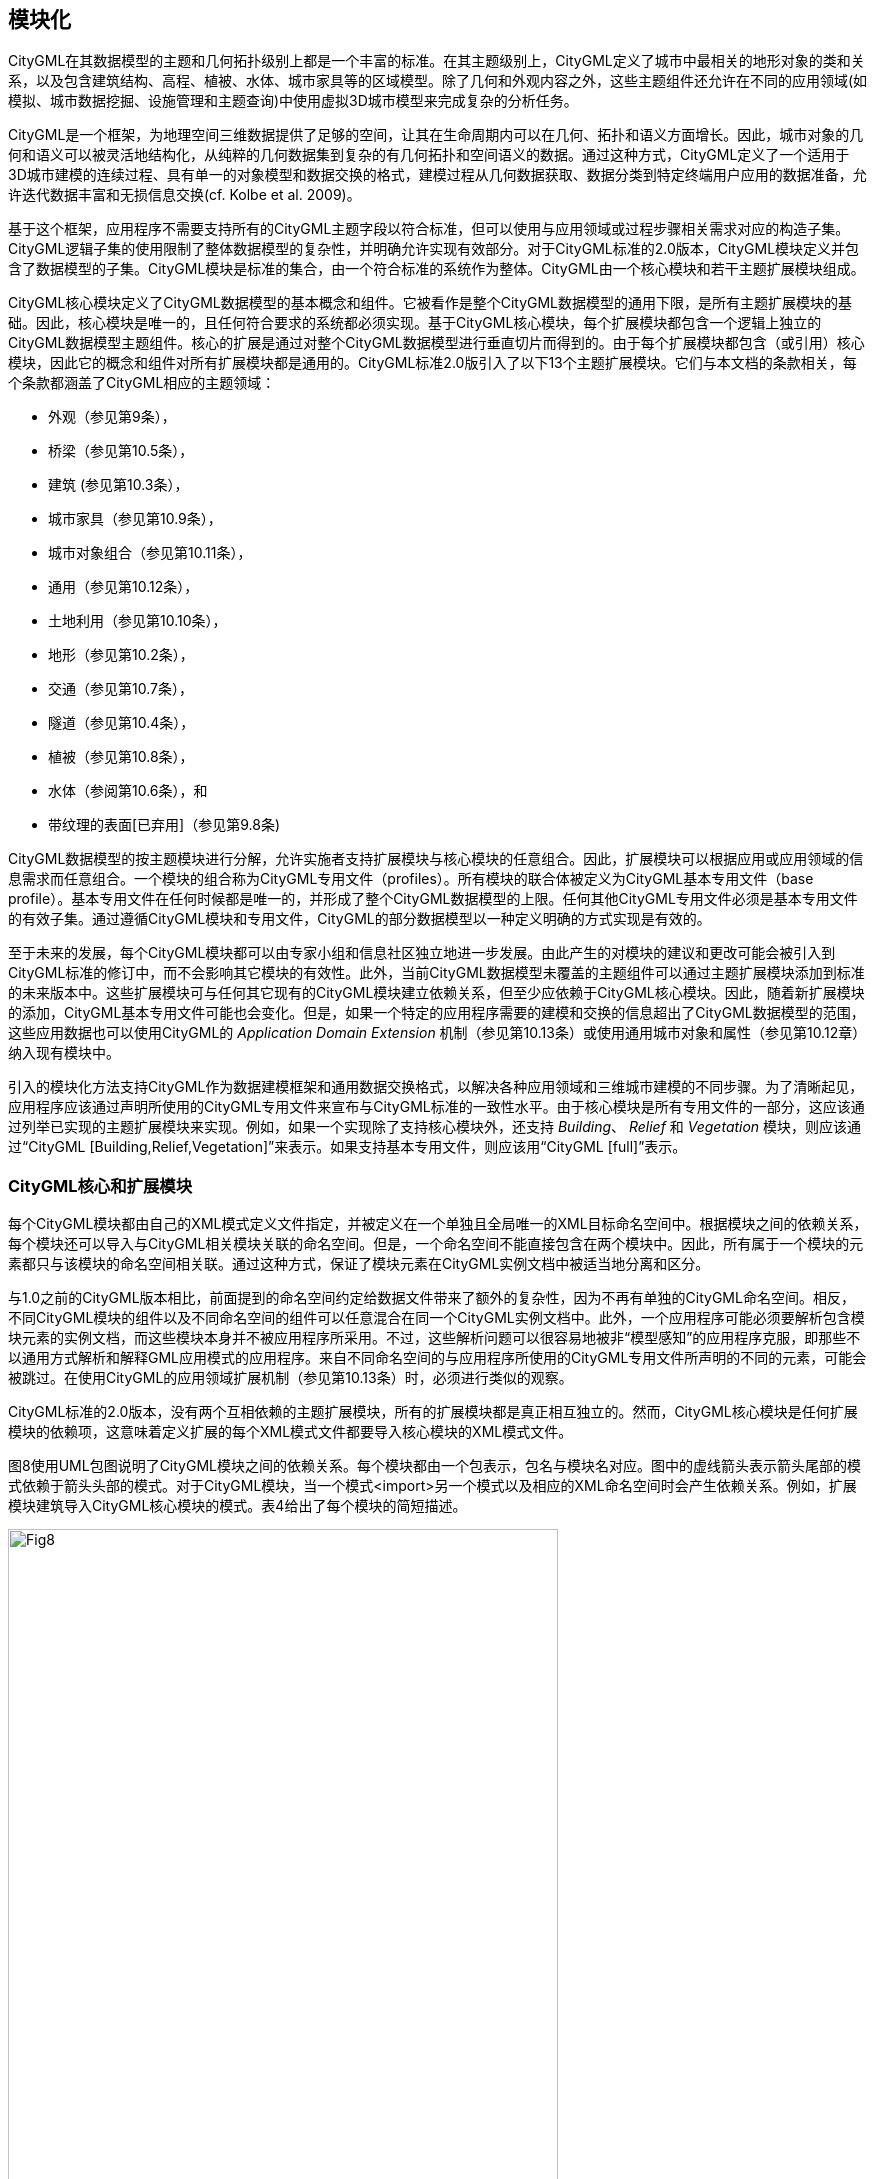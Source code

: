== 模块化

CityGML在其数据模型的主题和几何拓扑级别上都是一个丰富的标准。在其主题级别上，CityGML定义了城市中最相关的地形对象的类和关系，以及包含建筑结构、高程、植被、水体、城市家具等的区域模型。除了几何和外观内容之外，这些主题组件还允许在不同的应用领域(如模拟、城市数据挖掘、设施管理和主题查询)中使用虚拟3D城市模型来完成复杂的分析任务。

CityGML是一个框架，为地理空间三维数据提供了足够的空间，让其在生命周期内可以在几何、拓扑和语义方面增长。因此，城市对象的几何和语义可以被灵活地结构化，从纯粹的几何数据集到复杂的有几何拓扑和空间语义的数据。通过这种方式，CityGML定义了一个适用于3D城市建模的连续过程、具有单一的对象模型和数据交换的格式，建模过程从几何数据获取、数据分类到特定终端用户应用的数据准备，允许迭代数据丰富和无损信息交换(cf. Kolbe et al. 2009)。

基于这个框架，应用程序不需要支持所有的CityGML主题字段以符合标准，但可以使用与应用领域或过程步骤相关需求对应的构造子集。CityGML逻辑子集的使用限制了整体数据模型的复杂性，并明确允许实现有效部分。对于CityGML标准的2.0版本，CityGML模块定义并包含了数据模型的子集。CityGML模块是标准的集合，由一个符合标准的系统作为整体。CityGML由一个核心模块和若干主题扩展模块组成。

CityGML核心模块定义了CityGML数据模型的基本概念和组件。它被看作是整个CityGML数据模型的通用下限，是所有主题扩展模块的基础。因此，核心模块是唯一的，且任何符合要求的系统都必须实现。基于CityGML核心模块，每个扩展模块都包含一个逻辑上独立的CityGML数据模型主题组件。核心的扩展是通过对整个CityGML数据模型进行垂直切片而得到的。由于每个扩展模块都包含（或引用）核心模块，因此它的概念和组件对所有扩展模块都是通用的。CityGML标准2.0版引入了以下13个主题扩展模块。它们与本文档的条款相关，每个条款都涵盖了CityGML相应的主题领域：

* 外观（参见第9条），
* 桥梁（参见第10.5条），
* 建筑 (参见第10.3条），
* 城市家具（参见第10.9条），
* 城市对象组合（参见第10.11条），
* 通用（参见第10.12条），
* 土地利用（参见第10.10条），
* 地形（参见第10.2条），
* 交通（参见第10.7条），
* 隧道（参见第10.4条），
* 植被（参见第10.8条），
* 水体（参阅第10.6条），和
* 带纹理的表面[已弃用]（参见第9.8条)

CityGML数据模型的按主题模块进行分解，允许实施者支持扩展模块与核心模块的任意组合。因此，扩展模块可以根据应用或应用领域的信息需求而任意组合。一个模块的组合称为CityGML专用文件（profiles）。所有模块的联合体被定义为CityGML基本专用文件（base profile）。基本专用文件在任何时候都是唯一的，并形成了整个CityGML数据模型的上限。任何其他CityGML专用文件必须是基本专用文件的有效子集。通过遵循CityGML模块和专用文件，CityGML的部分数据模型以一种定义明确的方式实现是有效的。

至于未来的发展，每个CityGML模块都可以由专家小组和信息社区独立地进一步发展。由此产生的对模块的建议和更改可能会被引入到CityGML标准的修订中，而不会影响其它模块的有效性。此外，当前CityGML数据模型未覆盖的主题组件可以通过主题扩展模块添加到标准的未来版本中。这些扩展模块可与任何其它现有的CityGML模块建立依赖关系，但至少应依赖于CityGML核心模块。因此，随着新扩展模块的添加，CityGML基本专用文件可能也会变化。但是，如果一个特定的应用程序需要的建模和交换的信息超出了CityGML数据模型的范围，这些应用数据也可以使用CityGML的 __Application Domain Extension__ 机制（参见第10.13条）或使用通用城市对象和属性（参见第10.12章）纳入现有模块中。

引入的模块化方法支持CityGML作为数据建模框架和通用数据交换格式，以解决各种应用领域和三维城市建模的不同步骤。为了清晰起见，应用程序应该通过声明所使用的CityGML专用文件来宣布与CityGML标准的一致性水平。由于核心模块是所有专用文件的一部分，这应该通过列举已实现的主题扩展模块来实现。例如，如果一个实现除了支持核心模块外，还支持 __Building__、 __Relief__ 和 __Vegetation__ 模块，则应该通过“CityGML [Building,Relief,Vegetation]”来表示。如果支持基本专用文件，则应该用“CityGML [full]”表示。

=== CityGML核心和扩展模块

每个CityGML模块都由自己的XML模式定义文件指定，并被定义在一个单独且全局唯一的XML目标命名空间中。根据模块之间的依赖关系，每个模块还可以导入与CityGML相关模块关联的命名空间。但是，一个命名空间不能直接包含在两个模块中。因此，所有属于一个模块的元素都只与该模块的命名空间相关联。通过这种方式，保证了模块元素在CityGML实例文档中被适当地分离和区分。

与1.0之前的CityGML版本相比，前面提到的命名空间约定给数据文件带来了额外的复杂性，因为不再有单独的CityGML命名空间。相反，不同CityGML模块的组件以及不同命名空间的组件可以任意混合在同一个CityGML实例文档中。此外，一个应用程序可能必须要解析包含模块元素的实例文档，而这些模块本身并不被应用程序所采用。不过，这些解析问题可以很容易地被非“模型感知”的应用程序克服，即那些不以通用方式解析和解释GML应用模式的应用程序。来自不同命名空间的与应用程序所使用的CityGML专用文件所声明的不同的元素，可能会被跳过。在使用CityGML的应用领域扩展机制（参见第10.13条）时，必须进行类似的观察。

CityGML标准的2.0版本，没有两个互相依赖的主题扩展模块，所有的扩展模块都是真正相互独立的。然而，CityGML核心模块是任何扩展模块的依赖项，这意味着定义扩展的每个XML模式文件都要导入核心模块的XML模式文件。

图8使用UML包图说明了CityGML模块之间的依赖关系。每个模块都由一个包表示，包名与模块名对应。图中的虚线箭头表示箭头尾部的模式依赖于箭头头部的模式。对于CityGML模块，当一个模式<import>另一个模式以及相应的XML命名空间时会产生依赖关系。例如，扩展模块建筑导入CityGML核心模块的模式。表4给出了每个模块的简短描述。

[[figure-8]]
.展示CityGML独立模块及其模式依赖关系的UML包图。每个扩展模块（由叶子包表示）进一步导入GML 3.1.1模式定义，以表示其主题类的空间属性。为了便于阅读，省略了相应的依赖项。
image::figures/clause_7/Fig8.png[align="center",width="80%"]

.表4: CityGML核心和主题扩展模块概述
[width="100%",options="",caption=""]
|====================
|模块名称          | CityGML核心
|XML命名空间标识符  | http://www.opengis.net/citygml/2.0 
|XML模式文件       | cityGMLBase.xsd  
|建议的命名空间前缀 | core 
|模块说明          | _CityGML core_ 模块定义了CityGML数据模型的基本组件。主要包括抽象基类，从这些基类可以（传递）派生所有主题类。但是，在核心模块中定义了多个扩展模块常见的非抽象内容，例如基本数据类型。
核心模块导入了GML 3.1.1版本的XML模式定义文件和OASIS可扩展地址语言xAL
|====================

[width="100%",options="",caption=""]
|====================
|模块名称          | 外观
|XML命名空间标识符  | http://www.opengis.net/citygml/appearance/2.0 
|XML模式文件       | appearance.xsd  
|建议的命名空间前缀 | app 
|模块说明          | _Appearance_ 模块提供了对CityGML特征外观进行建模的方法，即特征表面的可观察属性。可以为每个城市对象存储外观数据。因此，在核心模块中定义的抽象基类 __CityObject_ ，基于CityGML的 __Application Domain Extension__  机制的附加属性进行扩充。因此， _Appearance_ 模块直接影响所有主题扩展模块。
|====================

[width="100%",options="",caption=""]
|====================
|模块名称          | 桥梁
|XML命名空间标识符  | http://www.opengis.net/citygml/bridge/2.0 
|XML模式文件       | bridge.xsd  
|建议的命名空间前缀 | brid 
|模块说明          |  _Bridge_ 模块允许对桥梁的主题和空间属性、桥梁部件、桥梁安装和内部桥梁结构的四个细节层次(LOD 1 - 4)进行表达。
|====================

[width="100%",options="",caption=""]
|====================
|模块名称          | 建筑
|XML命名空间标识符  | http://www.opengis.net/citygml/building/2.0
|XML模式文件       | building.xsd  
|建议的命名空间前缀 | bldg 
|模块说明          |  _Building_ 模块允许在五个细节层次（LOD 0-4）中表达建筑的主题和空间属性，建筑部件，建筑装置和室内建筑结构。
|====================

[width="100%",options="",caption=""]
|====================
|模块名称          | 城市家具
|XML命名空间标识符  | http://www.opengis.net/citygml/cityfurniture/2.0
|XML模式文件       | cityFurniture.xsd  
|建议的命名空间前缀 | frn 
|模块说明          |  _CityFurniture_ 模块用于表达城市中的城市家具对象。城市家具是不可移动的物体，如灯笼、交通标志、广告栏、长凳或公共汽车站，可以在交通区、居民区、广场或建筑区找到。
|====================

[width="100%",options="",caption=""]
|====================
|模块名称          | 城市对象组合
|XML命名空间标识符  | http://www.opengis.net/citygml/cityobjectgroup/2.0
|XML模式文件       | cityObjectGroup.xsd  
|建议的命名空间前缀 | grp 
|模块说明          |  _CityObjectGroup_ 模块为CityGML提供了一个分组概念。可以根据用户自定义的标准将任意城市对象聚合到组中，表达和传递城市模型的一部分。一个组可以根据特定的属性进一步分类。
|====================

[width="100%",options="",caption=""]
|====================
|模块名称          | 通用
|XML命名空间标识符  | http://www.opengis.net/citygml/generics/2.0
|XML模式文件       | generics.xsd  
|建议的命名空间前缀 | gen 
|模块说明          |  _Generics_ 模块提供了对CityGML数据模型的通用扩展，可用于建模和交换CityGML预定义的主题类没有涵盖的其他属性和特性。但是，只有当其他任何CityGML模块没有提供适当的主题类或属性时，才使用通用扩展。
为了表达通用属性， _Generics_ 模块基于CityGML的 __Application Domain Extension__  机制的附加属性扩充了核心模块中定义的城市对象抽象基类 __CityObject_ 。因此， _Generics_ 模块会对所有主题扩展模块产生影响。
|====================

[width="100%",options="",caption=""]
|====================
|模块名称          | 土地利用
|XML命名空间标识符  | http://www.opengis.net/citygml/landuse/2.0
|XML模式文件       | landUse.xsd  
|建议的命名空间前缀 | luse 
|模块说明          |  _LandUse_ 模块表达地表特定土地用途的区域。
|====================

[width="100%",options="",caption=""]
|====================
|模块名称          | 地形
|XML命名空间标识符  | http://www.opengis.net/citygml/relief/2.0
|XML模式文件       | relief.xsd  
|建议的命名空间前缀 | dem 
|模块说明          |  _Relief_ 模块在城市模型中表达地形。CityGML支持不同级别的地形表示，反映不同的精度或分辨率。地形可以是一个规则的栅格或网格，如TIN，断线，和离散多点。
|====================

[width="100%",options="",caption=""]
|====================
|模块名称          | 交通
|XML命名空间标识符  | http://www.opengis.net/citygml/transportation/2.0
|XML模式文件       | transportation.xsd  
|建议的命名空间前缀 | tran 
|模块说明          |  _Transportation_ 模块表达城市内的交通特征，如道路、轨道、铁路或广场。交通特征可以是线性网络或通过几何描述的三维表面。
|====================

[width="100%",options="",caption=""]
|====================
|模块名称          | 隧道
|XML命名空间标识符  | http://www.opengis.net/citygml/tunnel/2.0
|XML模式文件       | tunnel.xsd  
|建议的命名空间前缀 | tun 
|模块说明          |  _Tunnel_ 模块以四层细节（LOD 1-4）的形式表达隧道、隧道部件、隧道装置和内部隧道结构的主题和空间。
|====================

[width="100%",options="",caption=""]
|====================
|模块名称          | 植被
|XML命名空间标识符  | http://www.opengis.net/citygml/vegetation/2.0
|XML模式文件       | vegetation.xsd  
|建议的命名空间前缀 | veg 
|模块说明          |  _Vegetation_ 模块提供了主题类来表达植被对象。CityGML的植被模型分为单独的植被对象（如树木）和植被区域（如森林或其他植物群落）。
|====================

[width="100%",options="",caption=""]
|====================
|模块名称          | 水体
|XML命名空间标识符  | http://www.opengis.net/citygml/waterbody/2.0
|XXML模式文件       | waterbody.xsd  
|建议的命名空间前缀 | wtr 
|模块说明          |  _WaterBody_ 模块表达河流、运河、湖泊和盆地的主题和三维几何图形，但没有继承任何水文或其他动态信息。
|====================


[width="100%",options="",caption=""]
|====================
|模块名称          | 纹理表面[已弃用]
|XML命名空间标识符  | http://www.opengis.net/citygml/texturedsurface/2.0
|XML模式文件       | texturedSurface.xsd  
|建议的命名空间前缀 | tex 
|模块说明          |  _TexturedSurface_ 表面模块为3D表面提供视觉外观属性（颜色，光泽，透明度）和纹理。由于建模方法的固有限制，该模块被标记为已弃用，预计未来的CityGML版本中被删除。此模块提供的外观信息可以转换为CityGML的 _Appearance_ 模块，不会丢失信息。因此， *强烈建议* 不要使用 _TexturedSurface_ 模块。
|====================

=== CityGML专用文件（profile）

CityGML专用文件是主题扩展模块与CityGML核心模块之间的一个任意组合。每个CityGML实例文档应使用与所提供数据相适应的CityGML专用文件。一般来说，在实例文档中使用CityGML专用文件有两种方法:

. *CityGML专用文件的定义内嵌在CityGML实例文档中* +
可以使用在XML模式实例命名空间 http://www.w3.org/2001/XMLSchema-instance （通常与前缀 _xsi_ 相关联）中定义的 _schemaLocation_ 属性，将CityGML专用文件绑定到实例文档。 _xsi:schemaLocation_ 提供了一种定位实例文档中定义的命名空间的XML模式定义的方法。它的值是一个由空格分隔的统一资源标识符（URIs）列表，其中每一对包含一个命名空间，后面跟着该命名空间的XML模式定义的位置，通常是一个.xsd文件。
通过这种方式，各个CityGML模块的命名空间应在CityGML实例文档中定义。这个 _xsi:schemaLocation_ 属性提供每个模块各自的XML模式定义的位置。附件G中给出的所有示例文件都遵循第一种方法。 +
. *CityGML专用文件的定义由单独的XML模式定义文件提供* +
CityGML专用文件也可以由它自己的XML模式文件指定。这个模式文件应该通过导入相应的XML模式定义来组合适当的CityGML模块。为此，应使用XML模式命名空间中定义的 _import_ 元素 http://www.w3.org/2001/XMLSchema （通常与前缀 _xs_ 相关联）。对于 _xs:import_ 元素，须声明导入的CityGML模块的命名空间以及命名空间的XML模式定义的位置。为了将CityGML专用文件应用到实例文档，须使用 _xsi :schemaLocation_ 属性将专用文件的模式绑定到实例文档。CityGML专用文件的XML模式文件不得包含其它内容。
专用文件模式的 _targetNamespace_ 应该与导入的CityGML模块的命名空间不同。与专用文件相关联的命名空间应该由实例文档的发起者确定，并且必须以未使用的全局唯一URI的形式给出。专用文件的XML模式文件必须对解析CityGML实例文档的所有人都可用（或在互联网上可访问）。

第二种方法由以下CityGML的基本专用文件的XML模式定义的示例来说明。由于基本专用文件是所有CityGML模块的并集，相应的XML模式定义将导入每个CityGML模块。通过这种方式，CityGML数据模型的所有组件都可以通过引用基本专用文件的实例文档进行交换。基本专用文件的模式定义随CityGML模式包一起提供，可以访问： http://schemas.opengis.net/citygml/profiles/base/2.0/CityGML.xsd 。

[source,xml]
----
<xs:schema xmlns="http://www.opengis.net/citygml/profiles/base/2.0" xmlns:xs="http://www.w3.org/2001/XMLSchema" 
targetNamespace="http://www.opengis.net/citygml/profiles/base/2.0" elementFormDefault="qualified" 
attributeFormDefault="unqualified" version="2.0.0"> 
<xs:import namespace="http://www.opengis.net/citygml/appearance/2.0" 
schemaLocation="http://schemas.opengis.net/citygml/appearance/2.0/appearance.xsd"/> 
<xs:import namespace="http://www.opengis.net/citygml/bridge/2.0" 
schemaLocation="http://schemas.opengis.net/citygml/bridge/2.0/bridge.xsd"/> 
<xs:import namespace="http://www.opengis.net/citygml/building/2.0" 
schemaLocation="http://schemas.opengis.net/citygml/building/2.0/building.xsd"/> 
<xs:import namespace="http://www.opengis.net/citygml/cityfurniture/2.0" 
schemaLocation="http://schemas.opengis.net/citygml/cityfurniture/2.0/cityFurniture.xsd"/> 
<xs:import namespace="http://www.opengis.net/citygml/cityobjectgroup/2.0" 
schemaLocation="http://schemas.opengis.net/citygml/cityobjectgroup/2.0/cityObjectGroup.xsd"/> 
<xs:import namespace="http://www.opengis.net/citygml/generics/2.0" 
schemaLocation="http://schemas.opengis.net/citygml/generics/2.0/generics.xsd"/> 
<xs:import namespace="http://www.opengis.net/citygml/landuse/2.0" 
schemaLocation="http://schemas.opengis.net/citygml/landuse/2.0/landUse.xsd"/> 
<xs:import namespace="http://www.opengis.net/citygml/relief/2.0" 
schemaLocation="http://schemas.opengis.net/citygml/relief/2.0/relief.xsd"/>
<xs:import namespace="http://www.opengis.net/citygml/transportation/2.0" 
schemaLocation="http://schemas.opengis.net/citygml/transportation/2.0/transportation.xsd"/> 
<xs:import namespace="http://www.opengis.net/citygml/tunnel/2.0" 
schemaLocation="http://schemas.opengis.net/citygml/tunnel/2.0/tunnel.xsd"/> 
<xs:import namespace="http://www.opengis.net/citygml/vegetation/2.0" 
schemaLocation="http://schemas.opengis.net/citygml/vegetation/2.0/vegetation.xsd"/> 
<xs:import namespace="http://www.opengis.net/citygml/waterbody/2.0" 
schemaLocation="http://schemas.opengis.net/citygml/waterbody/2.0/waterBody.xsd"/> 
<xs:import namespace="http://www.opengis.net/citygml/texturedsurface/2.0" 
schemaLocation="http://schemas.opengis.net/citygml/texturedsurface/2.0/texturedSurface.xsd"/> 
</xs:schema>
----

下面的CityGML数据集摘录说明了如何应用基本专用文件模式 _CityGML.xsd_ 到CityGML实例文档。该数据集包含两个建筑对象和一个城市对象组合，由CityGML定义基本专用文件 _CityGML.xsd_ 是使用根元素的 _xsi:schemaLocation_ 属性引用的。因此，所有CityGML模块都由实例文档使用，不需要进一步引用CityGML模块的XML模式文档。

[source,xml]
----
<core:CityModel xmlns="http://www.opengis.net/citygml/profiles/base/2.0" 
xmlns:core="http://www.opengis.net/citygml/2.0" 
xmlns:bldg="http://www.opengis.net/citygml/building/2.0" 
xmlns:grp="http://www.opengis.net/citygml/cityobjectgroup/2.0" 
xmlns:gml="http://www.opengis.net/gml" 
xmlns:xAL="urn:oasis:names:tc:ciq:xsdschema:xAL:2.0" 
xmlns:xlink="http://www.w3.org/1999/xlink" 
xmlns:xsi="http://www.w3.org/2001/XMLSchema-instance" 
xsi:schemaLocation="http://www.opengis.net/citygml/profiles/base/2.0 
http://schemas.opengis.net/citygml/profiles/base/2.0/CityGML.xsd"> 
<core:cityObjectMember> 
<bldg:Building gml:id="Build0815"> 
<core:externalReference> 
<core:informationSystem>http://www.adv-online.de </core:informationSystem> 
<core:externalObject> 
<core:uri>urn:adv:oid:DEHE123400007001</core:uri> 
</core:externalObject> 
</core:externalReference> 
<bldg:function 
codeSpace="http://www.sig3d.org/codelists/standard/building/2.0/_AbstractBuilding_function.xml">1000</bldg:function> 
<bldg:yearOfConstruction>1985</bldg:yearOfConstruction> 
<bldg:roofType 
codeSpace="http://www.sig3d.org/codelists/standard//building/2.0/_AbstractBuilding_roofType.xml">1030</bldg:roofType> 
<bldg:measuredHeight uom="#m">8.0</bldg:measuredHeight> 
<bldg:storeysAboveGround>2</bldg:storeysAboveGround> 
<bldg:storeyHeightsAboveGround uom="#m">2.5 </bldg:storeyHeightsAboveGround> 
<bldg:lod2Solid> ... </bldg:lod2Solid> 
</bldg:Building> 
</core:cityObjectMember> 
<core:cityObjectMember> 
<bldg:Building gml:id="Build0817"> 
… 
</bldg:Building> 
</core:cityObjectMember> 
<core:cityObjectMember> 
<grp:CityObjectGroup gml:id="Complex113"> 
<gml:name>Hotel complex 'Scenic View'</gml:name> 
<grp:function>building group</grp:function> 
<grp:groupMember role="main building" xlink:href="#Build0817"/> 
<grp:groupMember xlink:href="#Build0815"/> 
</grp:CityObjectGroup> 
</core:cityObjectMember> 
</core:CityModel>
----

